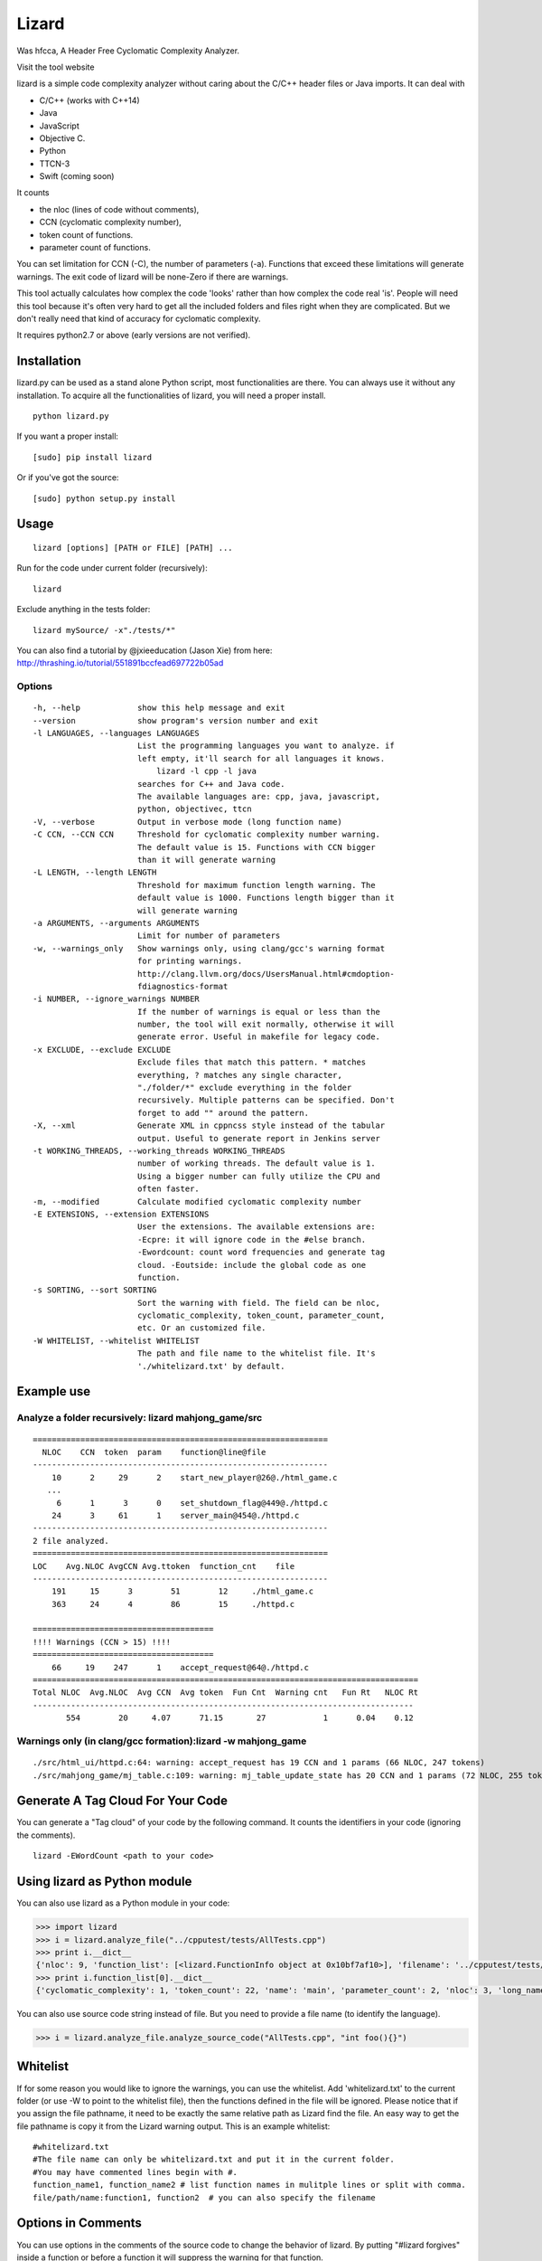 Lizard
======

Was hfcca, A Header Free Cyclomatic Complexity Analyzer.

|Build Status|

Visit the tool website |Web Site|

lizard is a simple code complexity analyzer without caring about the
C/C++ header files or Java imports. It can deal with

-  C/C++ (works with C++14)
-  Java
-  JavaScript
-  Objective C.
-  Python
-  TTCN-3
-  Swift (coming soon)

It counts

-  the nloc (lines of code without comments),
-  CCN (cyclomatic complexity number),
-  token count of functions.
-  parameter count of functions.

You can set limitation for CCN (-C), the number of parameters (-a).
Functions that exceed these limitations will generate warnings. The exit
code of lizard will be none-Zero if there are warnings.

This tool actually calculates how complex the code 'looks' rather than
how complex the code real 'is'. People will need this tool because it's
often very hard to get all the included folders and files right when
they are complicated. But we don't really need that kind of accuracy for
cyclomatic complexity.

It requires python2.7 or above (early versions are not verified).

Installation
------------

lizard.py can be used as a stand alone Python script, most
functionalities are there. You can always use it without any
installation. To acquire all the functionalities of lizard, you will
need a proper install.

::

   python lizard.py

If you want a proper install:

::

   [sudo] pip install lizard

Or if you've got the source:

::

   [sudo] python setup.py install

Usage
-----

::

   lizard [options] [PATH or FILE] [PATH] ... 

Run for the code under current folder (recursively):

::

   lizard

Exclude anything in the tests folder:

::

    lizard mySource/ -x"./tests/*"

You can also find a tutorial by @jxieeducation (Jason Xie) from here: http://thrashing.io/tutorial/551891bccfead697722b05ad

Options
~~~~~~~

::

  -h, --help            show this help message and exit
  --version             show program's version number and exit
  -l LANGUAGES, --languages LANGUAGES
                        List the programming languages you want to analyze. if
                        left empty, it'll search for all languages it knows.
                            lizard -l cpp -l java
                        searches for C++ and Java code.
                        The available languages are: cpp, java, javascript,
                        python, objectivec, ttcn
  -V, --verbose         Output in verbose mode (long function name)
  -C CCN, --CCN CCN     Threshold for cyclomatic complexity number warning.
                        The default value is 15. Functions with CCN bigger
                        than it will generate warning
  -L LENGTH, --length LENGTH
                        Threshold for maximum function length warning. The
                        default value is 1000. Functions length bigger than it
                        will generate warning
  -a ARGUMENTS, --arguments ARGUMENTS
                        Limit for number of parameters
  -w, --warnings_only   Show warnings only, using clang/gcc's warning format
                        for printing warnings.
                        http://clang.llvm.org/docs/UsersManual.html#cmdoption-
                        fdiagnostics-format
  -i NUMBER, --ignore_warnings NUMBER
                        If the number of warnings is equal or less than the
                        number, the tool will exit normally, otherwise it will
                        generate error. Useful in makefile for legacy code.
  -x EXCLUDE, --exclude EXCLUDE
                        Exclude files that match this pattern. * matches
                        everything, ? matches any single character,
                        "./folder/*" exclude everything in the folder
                        recursively. Multiple patterns can be specified. Don't
                        forget to add "" around the pattern.
  -X, --xml             Generate XML in cppncss style instead of the tabular
                        output. Useful to generate report in Jenkins server
  -t WORKING_THREADS, --working_threads WORKING_THREADS
                        number of working threads. The default value is 1.
                        Using a bigger number can fully utilize the CPU and
                        often faster.
  -m, --modified        Calculate modified cyclomatic complexity number
  -E EXTENSIONS, --extension EXTENSIONS
                        User the extensions. The available extensions are:
                        -Ecpre: it will ignore code in the #else branch.
                        -Ewordcount: count word frequencies and generate tag
                        cloud. -Eoutside: include the global code as one
                        function.
  -s SORTING, --sort SORTING
                        Sort the warning with field. The field can be nloc,
                        cyclomatic_complexity, token_count, parameter_count,
                        etc. Or an customized file.
  -W WHITELIST, --whitelist WHITELIST
                        The path and file name to the whitelist file. It's
                        './whitelizard.txt' by default.


Example use
-----------

Analyze a folder recursively: lizard mahjong\_game/src
~~~~~~~~~~~~~~~~~~~~~~~~~~~~~~~~~~~~~~~~~~~~~~~~~~~~~~

::

   ==============================================================
     NLOC    CCN  token  param    function@line@file
   --------------------------------------------------------------
       10      2     29      2    start_new_player@26@./html_game.c
      ...
        6      1      3      0    set_shutdown_flag@449@./httpd.c
       24      3     61      1    server_main@454@./httpd.c
   --------------------------------------------------------------
   2 file analyzed.
   ==============================================================
   LOC    Avg.NLOC AvgCCN Avg.ttoken  function_cnt    file
   --------------------------------------------------------------
       191     15      3        51        12     ./html_game.c
       363     24      4        86        15     ./httpd.c

   ======================================
   !!!! Warnings (CCN > 15) !!!!
   ======================================
       66     19    247      1    accept_request@64@./httpd.c
   =================================================================================
   Total NLOC  Avg.NLOC  Avg CCN  Avg token  Fun Cnt  Warning cnt   Fun Rt   NLOC Rt  
   --------------------------------------------------------------------------------
          554        20     4.07      71.15       27            1      0.04    0.12

Warnings only (in clang/gcc formation):lizard -w mahjong\_game
~~~~~~~~~~~~~~~~~~~~~~~~~~~~~~~~~~~~~~~~~~~~~~~~~~~~~~~~~~~~~~

::

   ./src/html_ui/httpd.c:64: warning: accept_request has 19 CCN and 1 params (66 NLOC, 247 tokens)
   ./src/mahjong_game/mj_table.c:109: warning: mj_table_update_state has 20 CCN and 1 params (72 NLOC, 255 tokens)

Generate A Tag Cloud For Your Code
-----------------------------

You can generate a "Tag cloud" of your code by the following command. It counts the identifiers in your code (ignoring the comments).

::

   lizard -EWordCount <path to your code>


Using lizard as Python module
-----------------------------

You can also use lizard as a Python module in your code:

.. code:: python

    >>> import lizard
    >>> i = lizard.analyze_file("../cpputest/tests/AllTests.cpp")
    >>> print i.__dict__
    {'nloc': 9, 'function_list': [<lizard.FunctionInfo object at 0x10bf7af10>], 'filename': '../cpputest/tests/AllTests.cpp'}
    >>> print i.function_list[0].__dict__
    {'cyclomatic_complexity': 1, 'token_count': 22, 'name': 'main', 'parameter_count': 2, 'nloc': 3, 'long_name': 'main( int ac , const char ** av )', 'start_line': 30}

You can also use source code string instead of file. But you need to
provide a file name (to identify the language).

.. code:: python

    >>> i = lizard.analyze_file.analyze_source_code("AllTests.cpp", "int foo(){}")

Whitelist
---------

If for some reason you would like to ignore the warnings, you can use
the whitelist. Add 'whitelizard.txt' to the current folder (or use -W to point to the whitelist file), then the
functions defined in the file will be ignored. Please notice that if you assign the file pathname, it need to
be exactly the same relative path as Lizard find the file. An easy way to get the file pathname is copy it from
the Lizard warning output.
This is an example whitelist:

::

   #whitelizard.txt
   #The file name can only be whitelizard.txt and put it in the current folder.
   #You may have commented lines begin with #.
   function_name1, function_name2 # list function names in mulitple lines or split with comma.
   file/path/name:function1, function2  # you can also specify the filename

Options in Comments
-------------------

You can use options in the comments of the source code to change the
behavior of lizard. By putting "#lizard forgives" inside a function or
before a function it will suppress the warning for that function.

::

   int foo() {
       // #lizard forgives the complexity
       ...
   }

Wishlist (The features that will come in the near future)
---------------------------------------------------------
-  Support Ruby

Change Logs
-----------
-  2015.12.12 Add the -l option to filter language
-  2015.10.22 TTCN-3 added by @gustafj
-  2015.10.06 Add C++11 uniform constructor initialization. Thanks to @rakhimov
-  2015.01.09 Add C preprocessor back by -Ecpre. it will ignore all the #else branch in the C/C++ code.
-  2015.01.07 pass test for linux kernal and other popular open source C/C++ code.
-  2014.04.07 Remove option -e (display function end line), and make it default
-  2014.04.06 Remove option -d (ignore duplicated content), and make it default
-  2014.04.06 Remove option -p (no preprocessor count), and a '#if' will always be counted in cyclomatic complexity
-  2014.03.31 Support JavaScript!
-  2014.03.22 Change the -v (--verbose) option to -V. This is because -v
   will be used for --version.

.. |Build Status| image:: https://travis-ci.org/terryyin/lizard.png?branch=master
   :target: https://travis-ci.org/terryyin/lizard

.. |Web Site| image:: http://www.lizard.ws/website/static/img/logo-small.png
   :target: http://www.lizard.ws
